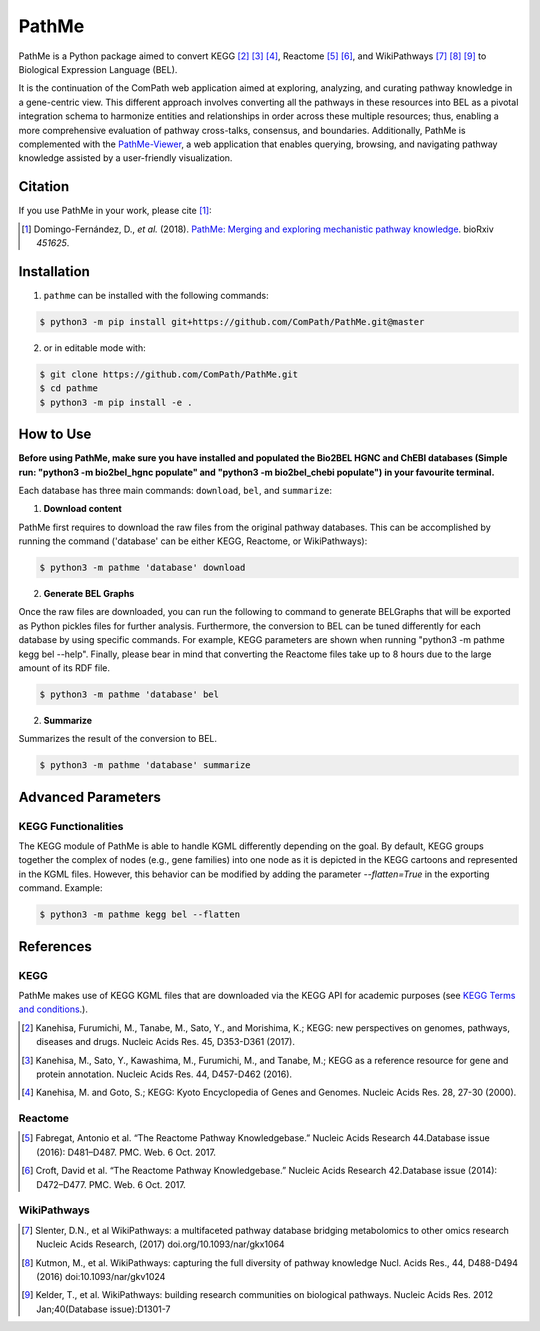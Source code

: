 PathMe |build| |coverage| |docs| |zenodo|
=========================================
PathMe is a Python package aimed to convert KEGG [2]_ [3]_ [4]_, Reactome [5]_ [6]_, and WikiPathways [7]_ [8]_ [9]_ to
Biological Expression Language (BEL).

It is the continuation of the ComPath web application aimed at exploring, analyzing,
and curating pathway knowledge in a gene-centric view. This different approach involves converting
all the pathways in these resources into BEL as a pivotal integration schema to harmonize entities and relationships in order across these multiple resources; thus, enabling a more comprehensive evaluation of pathway cross-talks, consensus, and boundaries. Additionally, PathMe is complemented with the `PathMe-Viewer <https://github.com/ComPath/PathMe-Viewer>`_, a web application that enables querying, browsing, and navigating  pathway knowledge assisted by a user-friendly visualization.

Citation
--------
If you use PathMe in your work, please cite [1]_:

.. [1] Domingo-Fernández, D., *et al.* (2018). `PathMe: Merging and exploring mechanistic pathway knowledge
    <https://doi.org/10.1101/451625>`_. bioRxiv *451625*.

Installation |pypi_version| |python_versions| |pypi_license|
------------------------------------------------------------
1. ``pathme`` can be installed with the following commands:

.. code-block:: sh

    $ python3 -m pip install git+https://github.com/ComPath/PathMe.git@master

2. or in editable mode with:

.. code-block:: sh

    $ git clone https://github.com/ComPath/PathMe.git
    $ cd pathme
    $ python3 -m pip install -e .

How to Use
----------
**Before using PathMe, make sure you have installed and populated the Bio2BEL HGNC and ChEBI databases (Simple run:
"python3 -m bio2bel_hgnc populate" and "python3 -m bio2bel_chebi populate") in your favourite terminal.**

Each database has three main commands: ``download``, ``bel``, and ``summarize``:

1. **Download content**

PathMe first requires to download the raw files from the original pathway databases. This can be accomplished by
running the command ('database' can be either KEGG, Reactome, or WikiPathways):

.. code-block:: sh

    $ python3 -m pathme 'database' download

2. **Generate BEL Graphs**

Once the raw files are downloaded, you can run the following to command to generate BELGraphs that will be exported
as Python pickles files for further analysis. Furthermore, the conversion to BEL can be tuned differently for each
database by using specific commands. For example, KEGG parameters are shown when running
"python3 -m pathme kegg bel --help". Finally, please bear in mind that converting the Reactome files take up to 8 hours due to the large amount of its RDF file.

.. code-block:: sh

    $ python3 -m pathme 'database' bel

2. **Summarize**

Summarizes the result of the conversion to BEL.

.. code-block:: sh

    $ python3 -m pathme 'database' summarize

Advanced Parameters
-------------------
KEGG Functionalities
~~~~~~~~~~~~~~~~~~~~
The KEGG module of PathMe is able to handle KGML differently depending on the goal. By default, KEGG groups
together the complex of nodes (e.g., gene families) into one node as it is depicted in the KEGG cartoons and
represented in the KGML files. However, this behavior can be modified by adding the parameter `--flatten=True`
in the exporting command. Example:

.. code-block:: bash

    $ python3 -m pathme kegg bel --flatten

References
----------
KEGG
~~~~
PathMe makes use of KEGG KGML files that are downloaded via the KEGG API for academic purposes (see `KEGG Terms and
conditions <https://www.kegg.jp/kegg/rest/>`_.).

.. [2] Kanehisa, Furumichi, M., Tanabe, M., Sato, Y., and Morishima, K.; KEGG: new perspectives on genomes,
       pathways, diseases and drugs. Nucleic Acids Res. 45, D353-D361 (2017).
.. [3] Kanehisa, M., Sato, Y., Kawashima, M., Furumichi, M., and Tanabe, M.; KEGG as a reference resource
       for gene and protein annotation. Nucleic Acids Res. 44, D457-D462 (2016).
.. [4] Kanehisa, M. and Goto, S.; KEGG: Kyoto Encyclopedia of Genes and Genomes. Nucleic Acids Res. 28, 27-30 (2000).

Reactome
~~~~~~~~
.. [5] Fabregat, Antonio et al. “The Reactome Pathway Knowledgebase.” Nucleic Acids Research 44.Database issue (2016):
       D481–D487. PMC. Web. 6 Oct. 2017.
.. [6] Croft, David et al. “The Reactome Pathway Knowledgebase.” Nucleic Acids Research 42.Database issue (2014):
       D472–D477. PMC. Web. 6 Oct. 2017.

WikiPathways
~~~~~~~~~~~~
.. [7] Slenter, D.N., et al WikiPathways: a multifaceted pathway database bridging metabolomics to other omics research
       Nucleic Acids Research, (2017) doi.org/10.1093/nar/gkx1064
.. [8] Kutmon, M., et al. WikiPathways: capturing the full diversity of pathway knowledge Nucl. Acids Res., 44, D488-D494
       (2016) doi:10.1093/nar/gkv1024
.. [9] Kelder, T., et al. WikiPathways: building research communities on biological pathways. Nucleic Acids Res. 2012
       Jan;40(Database issue):D1301-7

.. |build| image:: https://travis-ci.com/PathwayMerger/PathMe.svg?branch=master
    :target: https://travis-ci.com/PathwayMerger/PathMe
    :alt: Build Status

.. |coverage| image:: https://codecov.io/gh/PathwayMerger/PathMe/coverage.svg?branch=master
    :target: https://codecov.io/gh/PathwayMerger/PathMe?branch=master
    :alt: Coverage Status

.. |docs| image:: http://readthedocs.org/projects/pathme/badge/?version=latest
    :target: https://pathme.readthedocs.io/en/latest/
    :alt: Documentation Status

.. |climate| image:: https://codeclimate.com/github/pathwaymerger/pathme/badges/gpa.svg
    :target: https://codeclimate.com/github/pathwaymerger/pathme
    :alt: Code Climate

.. |python_versions| image:: https://img.shields.io/pypi/pyversions/pathme.svg
    :alt: Stable Supported Python Versions

.. |pypi_version| image:: https://img.shields.io/pypi/v/pathme.svg
    :alt: Current version on PyPI

.. |pypi_license| image:: https://img.shields.io/pypi/l/pathme.svg
    :alt: Apache-2.0

.. |zenodo| image:: https://zenodo.org/badge/146161418.svg
    :target: https://zenodo.org/badge/latestdoi/146161418
